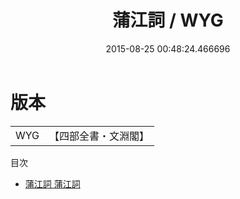 #+TITLE: 蒲江詞 / WYG
#+DATE: 2015-08-25 00:48:24.466696
* 版本
 |       WYG|【四部全書・文淵閣】|
目次
 - [[file:KR4j0045_001.txt::001-1a][蒲江詞 蒲江詞]]
